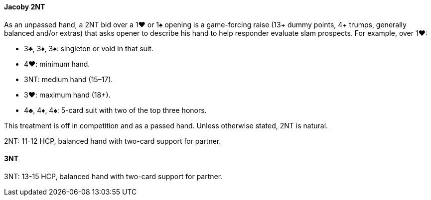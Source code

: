 #### Jacoby 2NT
As an unpassed hand, a 2NT bid over a 1♥ or 1♠ opening is a game-forcing raise (13+ dummy points, 4+ trumps, generally balanced and/or extras) that asks opener to describe his hand to help responder evaluate slam prospects. For example, over 1♥:

* 3♣, 3♦, 3♠: singleton or void in that suit.
* 4♥: minimum hand.
* 3NT: medium hand (15–17).
* 3♥: maximum hand (18+).
* 4♣, 4♦, 4♠: 5-card suit with two of the top three honors.
	  
This treatment is off in competition and as a passed hand.
Unless otherwise stated, 2NT is natural.

2NT: 11-12 HCP, balanced hand with two-card support for partner.
	  
#### 3NT
3NT: 13-15 HCP, balanced hand with two-card support for partner.

